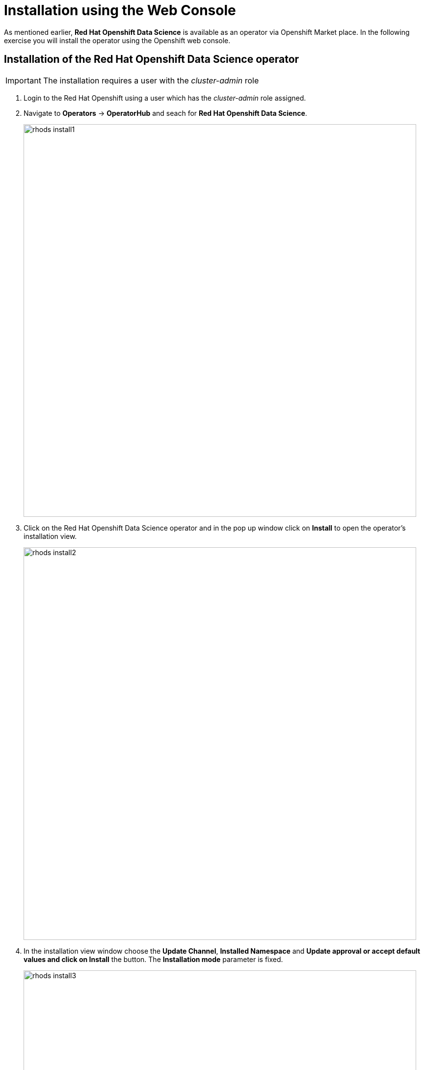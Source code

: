 = Installation using the Web Console

As mentioned earlier,  *Red{nbsp}Hat Openshift Data Science* is available as an operator via Openshift Market place. In the following exercise you will install the operator using the Openshift web console.



== Installation of the Red{nbsp}Hat Openshift Data Science operator

IMPORTANT: The installation requires a user with the _cluster-admin_ role

1. Login to the Red Hat Openshift using a user which has the _cluster-admin_ role assigned.

2. Navigate to **Operators** -> **OperatorHub** and seach for *Red{nbsp}Hat Openshift Data Science*.
+
image::rhods_install1.png[width=800]

3. Click on the Red{nbsp}Hat Openshift Data Science operator and in the pop up window click on **Install** to open the operator's installation view.
+
image::rhods_install2.png[width=800]
 
4. In the installation view window choose the **Update Channel**, **Installed{nbsp}Namespace** and *Update approval** or accept default values and click on **Install* the button. The *Installation{nbsp}mode* parameter is fixed.
+ 
image::rhods_install3.png[width=800]
+
Operator Installation progress window will pup up. The installation may take a couple of minutes.
+
image::rhods_install4.png[width=800]
+
When the operator is installed open the applications window in the right upper corner and *Red{nbsp}Hat Openshift Data Science* dashboard should be available.
+
image::rhods_verify1.png[width=800]
+ 
When you click on the *Red{nbsp}Hat Openshift Data Science* dashboard button a login window should appear.
+
image::rhods_verify2.png[width=800]

IMPORTANT: It may take a while to start all the service pods hence the dashboard may not be accessible immediately. You can check the status of the pods in the project *redhat-ods-applications*.
Navigate to *Workloads* -> *pods* and select project *redhat-ods-applications*. All pods must be running and be ready in order the dashboard to be accessible.

image::rhods_verify_pods.png[width=800] 


== Installation of the Red{nbsp}Hat Openshift Pipelines operator

1. Login to Red{nbsp}Hat Openshift using a user which has the cluster-admin role assigned.
2. Navigate to **Operators** -> **OperatorHub** and seach for *Red{nbsp}Hat Openshift Pipelines*
+
image::pipeline_search.png[width=800]

3. Click on the Red{nbsp}Hat Openshift Pipelines operator and in the pop up window click on **Install** to open the operator's installation view.
+
image::pipeline_install1.png[width=800]


4. In the installation view some installation parameters can be tuned. Administrator can set the *Update{nbsp}channel* parameter to a specific version and the *Update{nbsp}approval* parameter to either *Automatic* or *Manual*. The *Installation{nbsp}mode* and the *Installed{nbsp}namespace* parameters are fixed.
+
image::pipeline_install2.png[width=800]
+
Click on the **Install** button at the bottom of to view the to proceed with the installation. A window showing the installation progress will pop up.
+ 
image::pipeline_install3.png[width=800]
+
When the operator is installed you can view it's details by clicking on **View{nbsp}Operator** button.
+
image::pipeline_install4.png[width=800]

